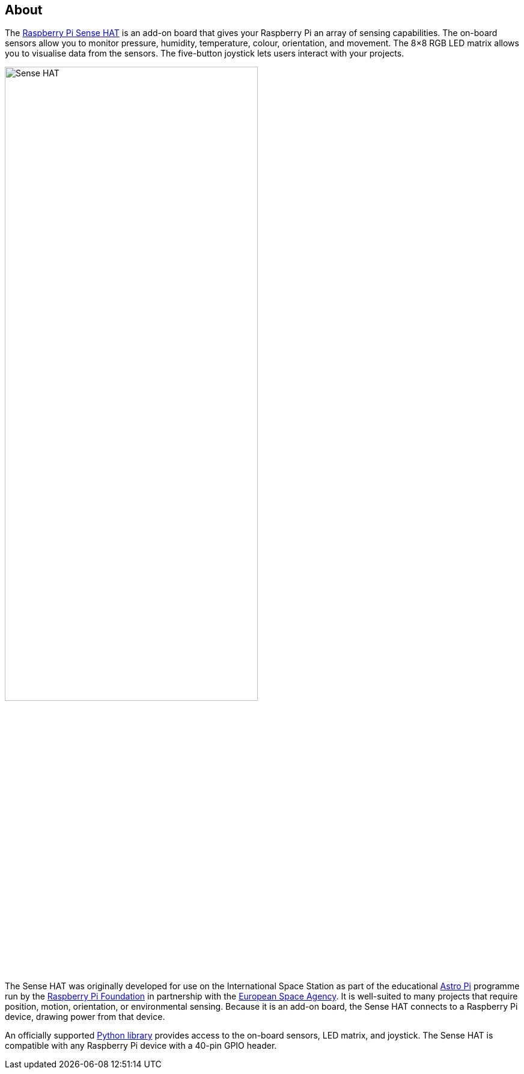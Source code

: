 == About

The https://www.raspberrypi.com/products/sense-hat/[Raspberry Pi Sense HAT] is an add-on board that gives your Raspberry Pi an array of sensing capabilities. The on-board sensors allow you to monitor pressure, humidity, temperature, colour, orientation, and movement. The 8×8 RGB LED matrix allows you to visualise data from the sensors. The five-button joystick lets users interact with your projects.

image::images/Sense-HAT.jpg[width="70%"]

The Sense HAT was originally developed for use on the International Space Station as part of the educational https://astro-pi.org/[Astro Pi] programme run by the https://raspberrypi.org[Raspberry Pi Foundation] in partnership with the https://www.esa.int/[European Space Agency]. It is well-suited to many projects that require position, motion, orientation, or environmental sensing. Because it is an add-on board, the Sense HAT connects to a Raspberry Pi device, drawing power from that device.

An officially supported xref:sense-hat.adoc#use-the-sense-hat-with-python[Python library] provides access to the on-board sensors, LED matrix, and joystick. The Sense HAT is compatible with any Raspberry Pi device with a 40-pin GPIO header.
